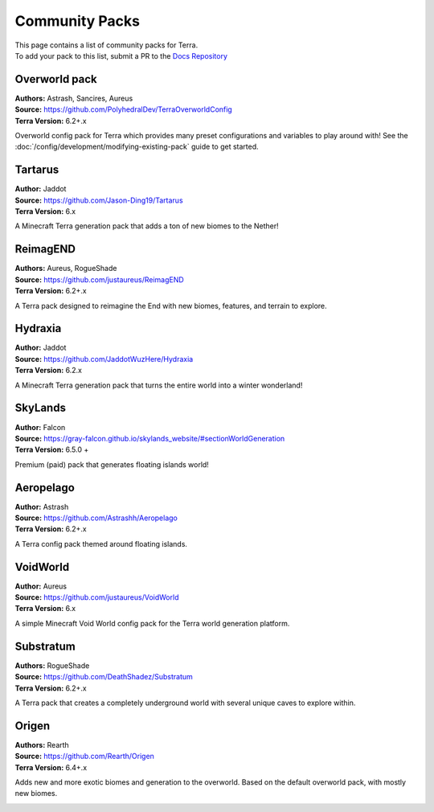===============
Community Packs
===============

| This page contains a list of community packs for Terra.
| To add your pack to this list, submit a PR to the `Docs Repository <https://github.com/PolyhedralDev/TerraDocs>`__


Overworld pack
==============

| **Authors:** Astrash, Sancires, Aureus
| **Source:** https://github.com/PolyhedralDev/TerraOverworldConfig
| **Terra Version:** 6.2+.x

Overworld config pack for Terra which provides many preset configurations and variables to play
around with!
See the :doc:`/config/development/modifying-existing-pack` guide to get started.

Tartarus
==========

| **Author:** Jaddot
| **Source:** https://github.com/Jason-Ding19/Tartarus
| **Terra Version:** 6.x

A Minecraft Terra generation pack that adds a ton of new biomes to the Nether! 

.. image:: /img/communitypacks/tartarus.png
   :width: 75%

ReimagEND
==========

| **Authors:** Aureus, RogueShade
| **Source:** https://github.com/justaureus/ReimagEND
| **Terra Version:** 6.2+.x

A Terra pack designed to reimagine the End with new biomes, features, and terrain to explore.

.. image:: /img/communitypacks/ReimagEND.png
   :width: 75%

Hydraxia
==========

| **Author:** Jaddot
| **Source:** https://github.com/JaddotWuzHere/Hydraxia
| **Terra Version:** 6.2.x

A Minecraft Terra generation pack that turns the entire world into a winter wonderland!

.. image:: /img/communitypacks/hydraxia.png
   :width: 75%

SkyLands
==========

| **Author:** Falcon
| **Source:** https://gray-falcon.github.io/skylands_website/#sectionWorldGeneration
| **Terra Version:** 6.5.0 +

Premium (paid) pack that generates floating islands world!

.. image:: /img/communitypacks/SkyLands.png
   :width: 75%

Aeropelago
==========

| **Author:** Astrash
| **Source:** https://github.com/Astrashh/Aeropelago
| **Terra Version:** 6.2+.x

A Terra config pack themed around floating islands.

VoidWorld
==========

| **Author:** Aureus
| **Source:** https://github.com/justaureus/VoidWorld
| **Terra Version:** 6.x

A simple Minecraft Void World config pack for the Terra world generation platform.

Substratum
==========

| **Authors:** RogueShade
| **Source:** https://github.com/DeathShadez/Substratum
| **Terra Version:** 6.2+.x

A Terra pack that creates a completely underground world with several unique caves to explore within.

.. image:: /img/communitypacks/substratum.png
   :width: 75%

Origen
==========

| **Authors:** Rearth
| **Source:** https://github.com/Rearth/Origen
| **Terra Version:** 6.4+.x

Adds new and more exotic biomes and generation to the overworld. Based on the default overworld pack, with mostly new biomes.

.. image:: /img/communitypacks/origen.png
   :width: 75%
   
